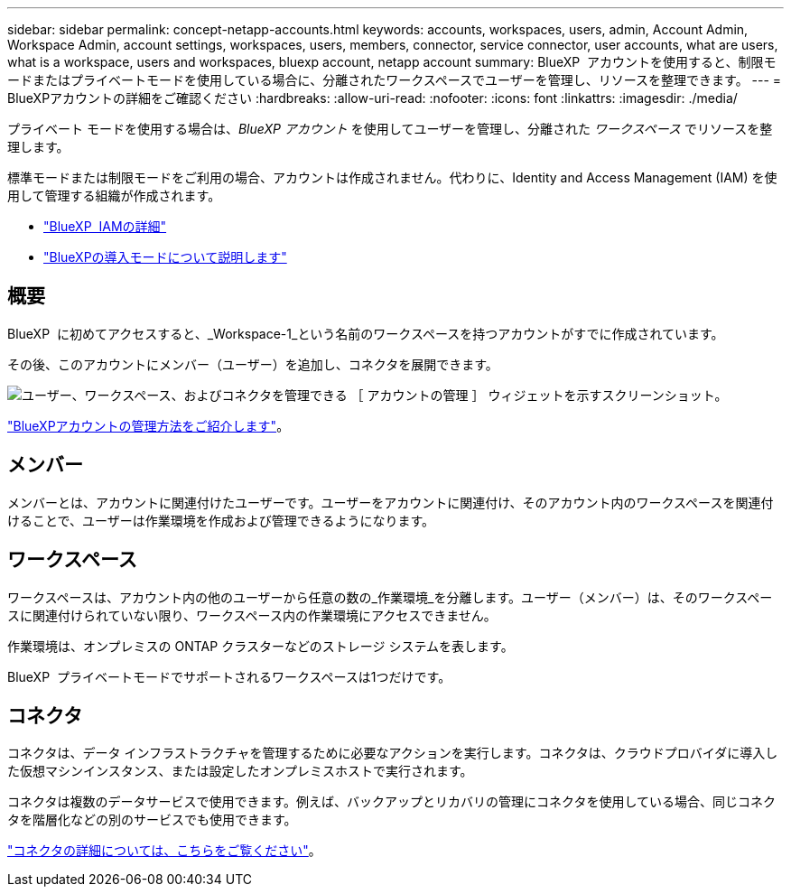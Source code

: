 ---
sidebar: sidebar 
permalink: concept-netapp-accounts.html 
keywords: accounts, workspaces, users, admin, Account Admin, Workspace Admin, account settings, workspaces, users, members, connector, service connector, user accounts, what are users, what is a workspace, users and workspaces, bluexp account, netapp account 
summary: BlueXP  アカウントを使用すると、制限モードまたはプライベートモードを使用している場合に、分離されたワークスペースでユーザーを管理し、リソースを整理できます。 
---
= BlueXPアカウントの詳細をご確認ください
:hardbreaks:
:allow-uri-read: 
:nofooter: 
:icons: font
:linkattrs: 
:imagesdir: ./media/


[role="lead"]
プライベート モードを使用する場合は、_BlueXP アカウント_ を使用してユーザーを管理し、分離された _ワークスペース_ でリソースを整理します。

標準モードまたは制限モードをご利用の場合、アカウントは作成されません。代わりに、Identity and Access Management (IAM) を使用して管理する組織が作成されます。

* link:concept-identity-and-access-management.html["BlueXP  IAMの詳細"]
* link:concept-modes.html["BlueXPの導入モードについて説明します"]




== 概要

BlueXP  に初めてアクセスすると、_Workspace-1_という名前のワークスペースを持つアカウントがすでに作成されています。

その後、このアカウントにメンバー（ユーザー）を追加し、コネクタを展開できます。

image:screenshot-account-settings.png["ユーザー、ワークスペース、およびコネクタを管理できる ［ アカウントの管理 ］ ウィジェットを示すスクリーンショット。"]

link:task-managing-netapp-accounts.html["BlueXPアカウントの管理方法をご紹介します"]。



== メンバー

メンバーとは、アカウントに関連付けたユーザーです。ユーザーをアカウントに関連付け、そのアカウント内のワークスペースを関連付けることで、ユーザーは作業環境を作成および管理できるようになります。



== ワークスペース

ワークスペースは、アカウント内の他のユーザーから任意の数の_作業環境_を分離します。ユーザー（メンバー）は、そのワークスペースに関連付けられていない限り、ワークスペース内の作業環境にアクセスできません。

作業環境は、オンプレミスの ONTAP クラスターなどのストレージ システムを表します。

BlueXP  プライベートモードでサポートされるワークスペースは1つだけです。



== コネクタ

コネクタは、データ インフラストラクチャを管理するために必要なアクションを実行します。コネクタは、クラウドプロバイダに導入した仮想マシンインスタンス、または設定したオンプレミスホストで実行されます。

コネクタは複数のデータサービスで使用できます。例えば、バックアップとリカバリの管理にコネクタを使用している場合、同じコネクタを階層化などの別のサービスでも使用できます。

link:concept-connectors.html["コネクタの詳細については、こちらをご覧ください"]。
